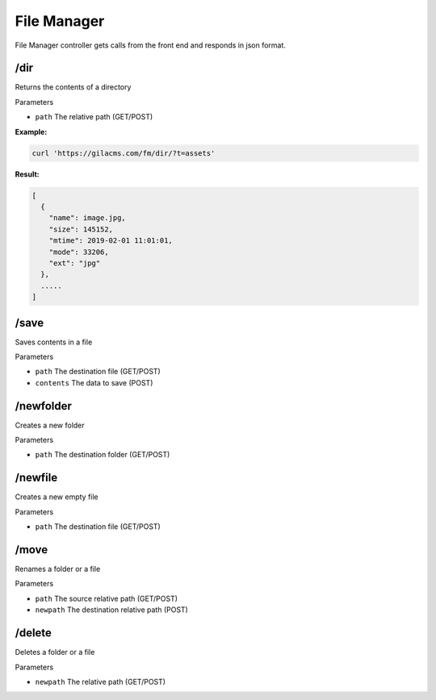 File Manager
=============

File Manager controller gets calls from the front end and responds in json format.

/dir
---------
Returns the contents of a directory

Parameters

* ``path`` The relative path (GET/POST)

**Example:**

.. code-block:: bash

   curl 'https://gilacms.com/fm/dir/?t=assets'

**Result:**

.. code-block:: json

    [
      {
        "name": image.jpg,
        "size": 145152,
        "mtime": 2019-02-01 11:01:01,
        "mode": 33206,
        "ext": "jpg"
      },
      .....
    ]

/save
----------
Saves contents in a file

Parameters

* ``path`` The destination file (GET/POST)
* ``contents`` The data to save (POST)


/newfolder
-------------
Creates a new folder

Parameters

* ``path`` The destination folder (GET/POST)


/newfile
----------
Creates a new empty file

Parameters

* ``path`` The destination file (GET/POST)


/move
-----------
Renames a folder or a file

Parameters

* ``path`` The source relative path (GET/POST)
* ``newpath`` The destination relative path (POST)

/delete
-------
Deletes a folder or a file

Parameters

* ``newpath`` The relative path (GET/POST)
